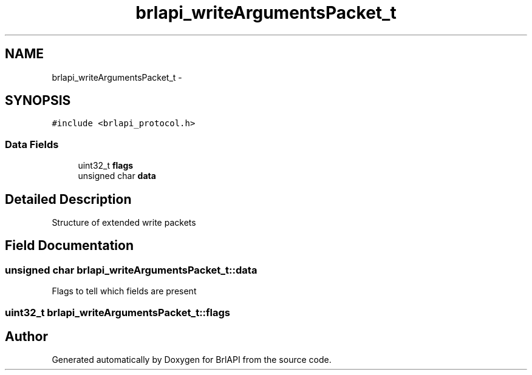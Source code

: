 .TH "brlapi_writeArgumentsPacket_t" 3 "Mon Apr 1 2013" "Version 1.0" "BrlAPI" \" -*- nroff -*-
.ad l
.nh
.SH NAME
brlapi_writeArgumentsPacket_t \- 
.SH SYNOPSIS
.br
.PP
.PP
\fC#include <brlapi_protocol\&.h>\fP
.SS "Data Fields"

.in +1c
.ti -1c
.RI "uint32_t \fBflags\fP"
.br
.ti -1c
.RI "unsigned char \fBdata\fP"
.br
.in -1c
.SH "Detailed Description"
.PP 
Structure of extended write packets 
.SH "Field Documentation"
.PP 
.SS "unsigned char brlapi_writeArgumentsPacket_t::data"
Flags to tell which fields are present 
.SS "uint32_t brlapi_writeArgumentsPacket_t::flags"


.SH "Author"
.PP 
Generated automatically by Doxygen for BrlAPI from the source code\&.
